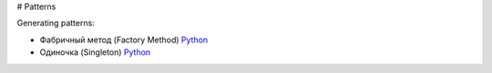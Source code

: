 # Patterns

Generating patterns:

* Фабричный метод (Factory Method) `Python <factory_method.py>`_
* Одиночка (Singleton) `Python <singleton.py>`_

